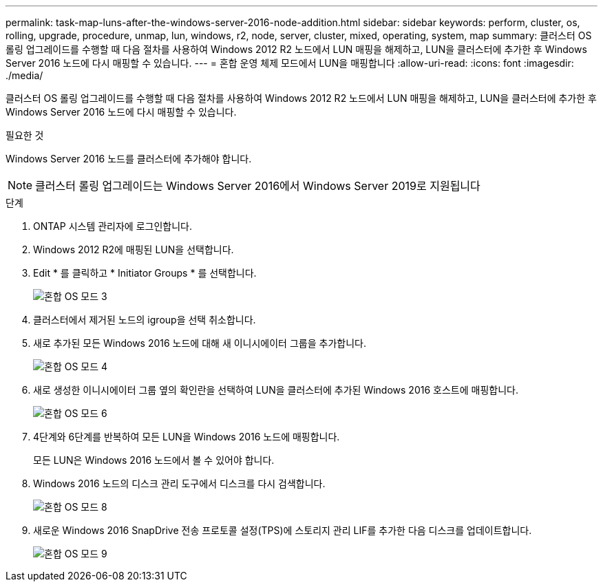 ---
permalink: task-map-luns-after-the-windows-server-2016-node-addition.html 
sidebar: sidebar 
keywords: perform, cluster, os, rolling, upgrade, procedure, unmap, lun, windows, r2, node, server, cluster, mixed, operating, system, map 
summary: 클러스터 OS 롤링 업그레이드를 수행할 때 다음 절차를 사용하여 Windows 2012 R2 노드에서 LUN 매핑을 해제하고, LUN을 클러스터에 추가한 후 Windows Server 2016 노드에 다시 매핑할 수 있습니다. 
---
= 혼합 운영 체제 모드에서 LUN을 매핑합니다
:allow-uri-read: 
:icons: font
:imagesdir: ./media/


[role="lead"]
클러스터 OS 롤링 업그레이드를 수행할 때 다음 절차를 사용하여 Windows 2012 R2 노드에서 LUN 매핑을 해제하고, LUN을 클러스터에 추가한 후 Windows Server 2016 노드에 다시 매핑할 수 있습니다.

.필요한 것
Windows Server 2016 노드를 클러스터에 추가해야 합니다.


NOTE: 클러스터 롤링 업그레이드는 Windows Server 2016에서 Windows Server 2019로 지원됩니다

.단계
. ONTAP 시스템 관리자에 로그인합니다.
. Windows 2012 R2에 매핑된 LUN을 선택합니다.
. Edit * 를 클릭하고 * Initiator Groups * 를 선택합니다.
+
image::mixed_os_mode_3.gif[혼합 OS 모드 3]

. 클러스터에서 제거된 노드의 igroup을 선택 취소합니다.
. 새로 추가된 모든 Windows 2016 노드에 대해 새 이니시에이터 그룹을 추가합니다.
+
image::mixed_os_mode_4.gif[혼합 OS 모드 4]

. 새로 생성한 이니시에이터 그룹 옆의 확인란을 선택하여 LUN을 클러스터에 추가된 Windows 2016 호스트에 매핑합니다.
+
image::mixed_os_mode_6.gif[혼합 OS 모드 6]

. 4단계와 6단계를 반복하여 모든 LUN을 Windows 2016 노드에 매핑합니다.
+
모든 LUN은 Windows 2016 노드에서 볼 수 있어야 합니다.

. Windows 2016 노드의 디스크 관리 도구에서 디스크를 다시 검색합니다.
+
image::mixed_os_mode_8.gif[혼합 OS 모드 8]

. 새로운 Windows 2016 SnapDrive 전송 프로토콜 설정(TPS)에 스토리지 관리 LIF를 추가한 다음 디스크를 업데이트합니다.
+
image::mixed_os_mode_9.gif[혼합 OS 모드 9]


